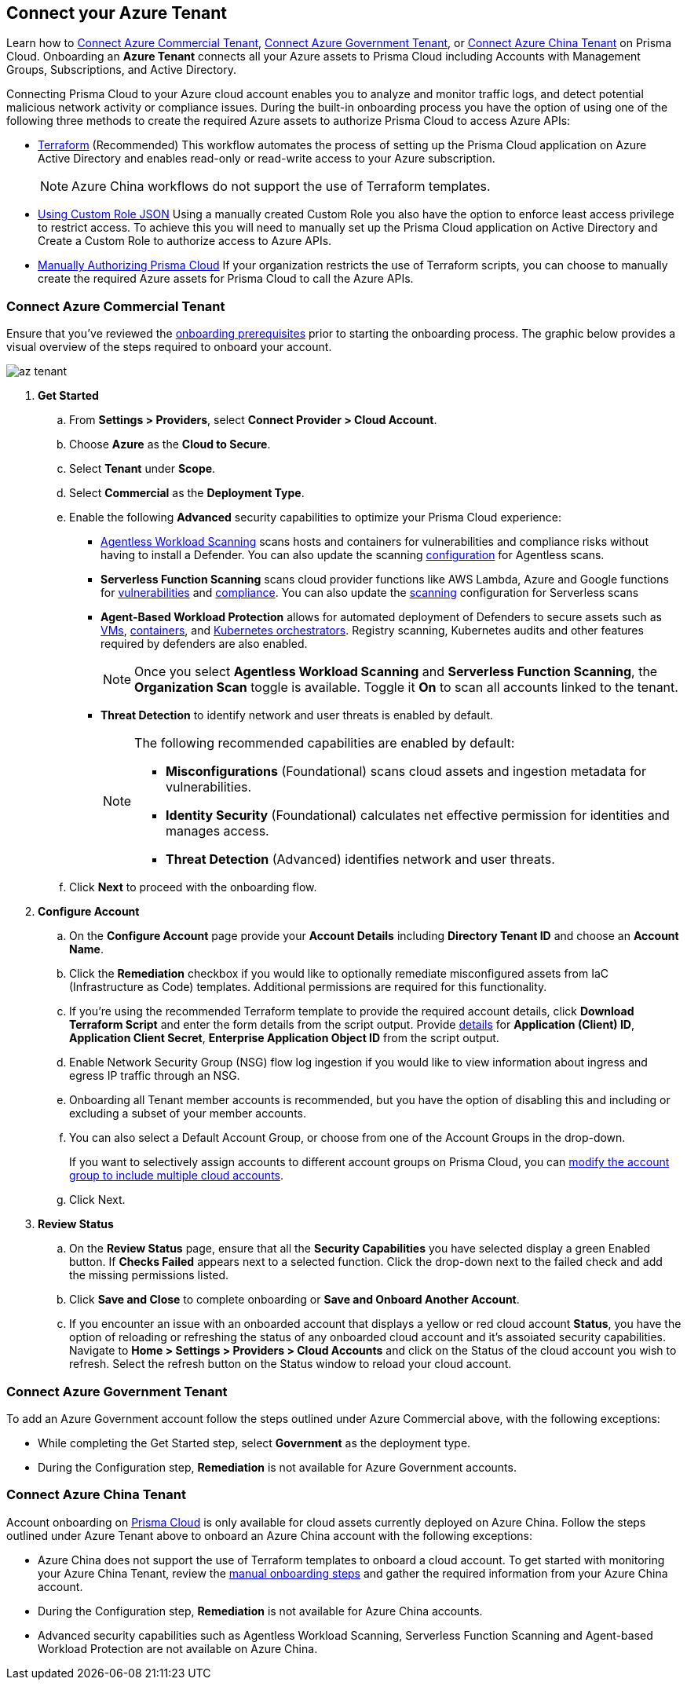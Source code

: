 == Connect your Azure Tenant 

Learn how to <<commercial>>, <<government>>, or <<china>> on Prisma Cloud. Onboarding an *Azure Tenant* connects all your Azure assets to Prisma Cloud including Accounts with Management Groups, Subscriptions, and Active Directory.

Connecting Prisma Cloud to your Azure cloud account enables you to analyze and monitor traffic logs, and detect potential malicious network activity or compliance issues. During the built-in onboarding process you have the option of using one of the following three methods to create the required Azure assets to authorize Prisma Cloud to access Azure APIs:

* xref:authorize-prisma-cloud.adoc#terraform[Terraform] (Recommended)
This workflow automates the process of setting up the Prisma Cloud application on Azure Active Directory and enables read-only or read-write access to your Azure subscription.
+
[NOTE]
====
Azure China workflows do not support the use of Terraform templates.
====
* xref:authorize-prisma-cloud.adoc#json[Using Custom Role JSON]
Using a manually created Custom Role you also have the option to enforce least access privilege to restrict access. To achieve this you will need to manually set up the Prisma Cloud application on Active Directory and Create a Custom Role to authorize access to Azure APIs. 
* xref:authorize-prisma-cloud.adoc#manual[Manually Authorizing Prisma Cloud]
If your organization restricts the use of Terraform scripts, you can choose to manually create the required Azure assets for Prisma Cloud to call the Azure APIs.

[.task]
[#commercial]
=== Connect Azure Commercial Tenant

Ensure that you've reviewed the xref:connect-azure-account.adoc#prerequisites[onboarding prerequisites] prior to starting the onboarding process. The graphic below provides a visual overview of the steps required to onboard your account.

image::connect/az-tenant.gif[]

[.procedure]
. *Get Started*
+
.. From *Settings > Providers*, select *Connect Provider > Cloud Account*.
.. Choose *Azure* as the *Cloud to Secure*.
.. Select *Tenant* under *Scope*.
.. Select *Commercial* as the *Deployment Type*.
.. Enable the following *Advanced* security capabilities to optimize your Prisma Cloud experience:
+
* xref:../../../runtime-security/agentless-scanning/agentless-scanning.adoc[Agentless Workload Scanning] scans hosts and containers for vulnerabilities and compliance risks without having to install a Defender. You can also update the scanning xref:../../../runtime-security/agentless-scanning/onboard-accounts/onboard-accounts.adoc[configuration] for Agentless scans.

* *Serverless Function Scanning* scans cloud provider functions like AWS Lambda, Azure and Google functions for xref:../../../runtime-security/vulnerability-management/scan-serverless-functions.adoc[vulnerabilities] and xref:../../../runtime-security/compliance/visibility/serverless.adoc[compliance]. You can also update the xref:../../../runtime-security/agentless-scanning/onboard-accounts/onboard-accounts.adoc[scanning] configuration for Serverless scans

* *Agent-Based Workload Protection* allows for automated deployment of Defenders to secure assets such as xref:../../../runtime-security/install/deploy-defender/host/auto-defend-host.adoc[VMs], xref:../../../runtime-security/install/deploy-defender/container/container.adoc[containers], and xref:../../../runtime-security/install/deploy-defender/kubernetes/kubernetes.adoc[Kubernetes orchestrators]. Registry scanning, Kubernetes audits and other features required by defenders are also enabled.
+
NOTE: Once you select *Agentless Workload Scanning* and *Serverless Function Scanning*, the *Organization Scan* toggle is available. Toggle it *On* to scan all accounts linked to the tenant. 

* *Threat Detection* to identify network and user threats is enabled by default. 
+
[NOTE] 
====
The following recommended capabilities are enabled by default:

* *Misconfigurations* (Foundational) scans cloud assets and ingestion metadata for vulnerabilities.
* *Identity Security* (Foundational) calculates net effective permission for identities and manages access.
* *Threat Detection* (Advanced) identifies network and user threats. 
====
//include::../../fragments/sec-caps-perms.adoc[]

.. Click *Next* to proceed with the onboarding flow.

. *Configure Account*
+
.. On the *Configure Account* page provide your *Account Details* including *Directory Tenant ID* and choose an *Account Name*.
.. Click the *Remediation* checkbox if you would like to optionally remediate misconfigured assets from IaC (Infrastructure as Code) templates. Additional permissions are required for this functionality.
.. If you're using the recommended Terraform template to provide the required account details, click *Download Terraform Script* and enter the form details from the script output. Provide xref:authorize-prisma-cloud.adoc#terraform[details] for *Application (Client) ID*, *Application Client Secret*, *Enterprise Application Object ID* from the script output.
.. Enable Network Security Group (NSG) flow log ingestion if you would like to view information about ingress and egress IP traffic through an NSG. 
.. Onboarding all Tenant member accounts is recommended, but you have the option of disabling this and including or excluding a subset of your member accounts.
.. You can also select a Default Account Group, or choose from one of the Account Groups in the drop-down.
+
If you want to selectively assign accounts to different account groups on Prisma Cloud, you can xref:../../../administration/create-manage-account-groups.adoc[modify the account group to include multiple cloud accounts]. 
.. Click Next.

. *Review Status*
+
.. On the *Review Status* page, ensure that all the *Security Capabilities* you have selected display a green Enabled button. If *Checks Failed* appears next to a selected function. Click the drop-down next to the failed check and add the missing permissions listed. 
.. Click *Save and Close* to complete onboarding or *Save and Onboard Another Account*.
+
.. If you encounter an issue with an onboarded account that displays a yellow or red cloud account *Status*, you have the option of reloading or refreshing the status of any onboarded cloud account and it's assoiated security capabilities. Navigate to *Home > Settings > Providers > Cloud Accounts* and click on the Status of the cloud account you wish to refresh. Select the refresh button on the Status window to reload your cloud account.  

 
[#government]
=== Connect Azure Government Tenant

To add an Azure Government account follow the steps outlined under Azure Commercial above, with the following exceptions:

* While completing the Get Started step, select *Government* as the deployment type.
* During the Configuration step, *Remediation* is not available for Azure Government accounts.

[#china]
=== Connect Azure China Tenant

Account onboarding on https://app.prismacloud.cn/[Prisma Cloud] is only available for cloud assets currently deployed on Azure China. Follow the steps outlined under Azure Tenant above to onboard an Azure China account with the following exceptions:

* Azure China does not support the use of Terraform templates to onboard a cloud account. To get started with monitoring your Azure China Tenant, review the xref:authorize-prisma-cloud.adoc#manual[manual onboarding steps] and gather the required information from your Azure China account. 
* During the Configuration step, *Remediation* is not available for Azure China accounts.
* Advanced security capabilities such as Agentless Workload Scanning, Serverless Function Scanning and Agent-based Workload Protection are not available on Azure China.